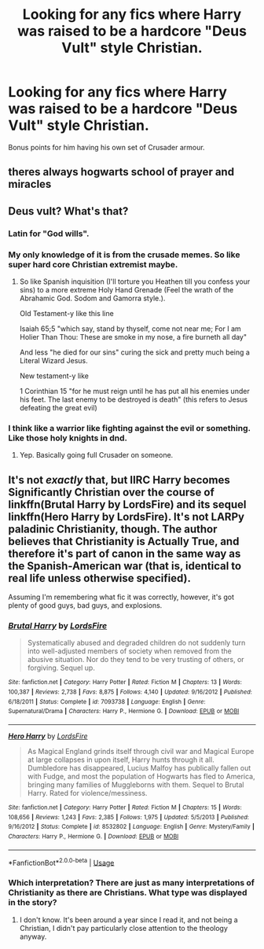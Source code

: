 #+TITLE: Looking for any fics where Harry was raised to be a hardcore "Deus Vult" style Christian.

* Looking for any fics where Harry was raised to be a hardcore "Deus Vult" style Christian.
:PROPERTIES:
:Author: Raesong
:Score: 12
:DateUnix: 1557278615.0
:DateShort: 2019-May-08
:FlairText: Request
:END:
Bonus points for him having his own set of Crusader armour.


** theres always hogwarts school of prayer and miracles
:PROPERTIES:
:Score: 6
:DateUnix: 1557303977.0
:DateShort: 2019-May-08
:END:


** Deus vult? What's that?
:PROPERTIES:
:Author: Rift-Warden
:Score: 5
:DateUnix: 1557281363.0
:DateShort: 2019-May-08
:END:

*** Latin for "God wills".
:PROPERTIES:
:Author: Electric999999
:Score: 10
:DateUnix: 1557292987.0
:DateShort: 2019-May-08
:END:


*** My only knowledge of it is from the crusade memes. So like super hard core Christian extremist maybe.
:PROPERTIES:
:Author: GravityMyGuy
:Score: 8
:DateUnix: 1557283127.0
:DateShort: 2019-May-08
:END:

**** So like Spanish inquisition (I'll torture you Heathen till you confess your sins) to a more extreme Holy Hand Grenade (Feel the wrath of the Abrahamic God. Sodom and Gamorra style.).

Old Testament-y like this line

Isaiah 65;5 "which say, stand by thyself, come not near me; For I am Holier Than Thou: These are smoke in my nose, a fire burneth all day"

And less "he died for our sins" curing the sick and pretty much being a Literal Wizard Jesus.

New testament-y like

1 Corinthian 15 "for he must reign until he has put all his enemies under his feet. The last enemy to be destroyed is death" (this refers to Jesus defeating the great evil)
:PROPERTIES:
:Author: Rift-Warden
:Score: 2
:DateUnix: 1557284572.0
:DateShort: 2019-May-08
:END:


*** I think like a warrior like fighting against the evil or something. Like those holy knights in dnd.
:PROPERTIES:
:Author: HarryAugust
:Score: 8
:DateUnix: 1557281590.0
:DateShort: 2019-May-08
:END:

**** Yep. Basically going full Crusader on someone.
:PROPERTIES:
:Author: Ignorus
:Score: 2
:DateUnix: 1557368844.0
:DateShort: 2019-May-09
:END:


** It's not /exactly/ that, but IIRC Harry becomes Significantly Christian over the course of linkffn(Brutal Harry by LordsFire) and its sequel linkffn(Hero Harry by LordsFire). It's not LARPy paladinic Christianity, though. The author believes that Christianity is Actually True, and therefore it's part of canon in the same way as the Spanish-American war (that is, identical to real life unless otherwise specified).

Assuming I'm remembering what fic it was correctly, however, it's got plenty of good guys, bad guys, and explosions.
:PROPERTIES:
:Author: VenditatioDelendaEst
:Score: 2
:DateUnix: 1557284276.0
:DateShort: 2019-May-08
:END:

*** [[https://www.fanfiction.net/s/7093738/1/][*/Brutal Harry/*]] by [[https://www.fanfiction.net/u/2503838/LordsFire][/LordsFire/]]

#+begin_quote
  Systematically abused and degraded children do not suddenly turn into well-adjusted members of society when removed from the abusive situation. Nor do they tend to be very trusting of others, or forgiving. Sequel up.
#+end_quote

^{/Site/:} ^{fanfiction.net} ^{*|*} ^{/Category/:} ^{Harry} ^{Potter} ^{*|*} ^{/Rated/:} ^{Fiction} ^{M} ^{*|*} ^{/Chapters/:} ^{13} ^{*|*} ^{/Words/:} ^{100,387} ^{*|*} ^{/Reviews/:} ^{2,738} ^{*|*} ^{/Favs/:} ^{8,875} ^{*|*} ^{/Follows/:} ^{4,140} ^{*|*} ^{/Updated/:} ^{9/16/2012} ^{*|*} ^{/Published/:} ^{6/18/2011} ^{*|*} ^{/Status/:} ^{Complete} ^{*|*} ^{/id/:} ^{7093738} ^{*|*} ^{/Language/:} ^{English} ^{*|*} ^{/Genre/:} ^{Supernatural/Drama} ^{*|*} ^{/Characters/:} ^{Harry} ^{P.,} ^{Hermione} ^{G.} ^{*|*} ^{/Download/:} ^{[[http://www.ff2ebook.com/old/ffn-bot/index.php?id=7093738&source=ff&filetype=epub][EPUB]]} ^{or} ^{[[http://www.ff2ebook.com/old/ffn-bot/index.php?id=7093738&source=ff&filetype=mobi][MOBI]]}

--------------

[[https://www.fanfiction.net/s/8532802/1/][*/Hero Harry/*]] by [[https://www.fanfiction.net/u/2503838/LordsFire][/LordsFire/]]

#+begin_quote
  As Magical England grinds itself through civil war and Magical Europe at large collapses in upon itself, Harry hunts through it all. Dumbledore has disappeared, Lucius Malfoy has publically fallen out with Fudge, and most the population of Hogwarts has fled to America, bringing many families of Muggleborns with them. Sequel to Brutal Harry. Rated for violence/messiness.
#+end_quote

^{/Site/:} ^{fanfiction.net} ^{*|*} ^{/Category/:} ^{Harry} ^{Potter} ^{*|*} ^{/Rated/:} ^{Fiction} ^{M} ^{*|*} ^{/Chapters/:} ^{15} ^{*|*} ^{/Words/:} ^{108,656} ^{*|*} ^{/Reviews/:} ^{1,243} ^{*|*} ^{/Favs/:} ^{2,385} ^{*|*} ^{/Follows/:} ^{1,975} ^{*|*} ^{/Updated/:} ^{5/5/2013} ^{*|*} ^{/Published/:} ^{9/16/2012} ^{*|*} ^{/Status/:} ^{Complete} ^{*|*} ^{/id/:} ^{8532802} ^{*|*} ^{/Language/:} ^{English} ^{*|*} ^{/Genre/:} ^{Mystery/Family} ^{*|*} ^{/Characters/:} ^{Harry} ^{P.,} ^{Hermione} ^{G.} ^{*|*} ^{/Download/:} ^{[[http://www.ff2ebook.com/old/ffn-bot/index.php?id=8532802&source=ff&filetype=epub][EPUB]]} ^{or} ^{[[http://www.ff2ebook.com/old/ffn-bot/index.php?id=8532802&source=ff&filetype=mobi][MOBI]]}

--------------

*FanfictionBot*^{2.0.0-beta} | [[https://github.com/tusing/reddit-ffn-bot/wiki/Usage][Usage]]
:PROPERTIES:
:Author: FanfictionBot
:Score: 1
:DateUnix: 1557284299.0
:DateShort: 2019-May-08
:END:


*** Which interpretation? There are just as many interpretations of Christianity as there are Christians. What type was displayed in the story?
:PROPERTIES:
:Author: RisingEarth
:Score: 1
:DateUnix: 1557296444.0
:DateShort: 2019-May-08
:END:

**** I don't know. It's been around a year since I read it, and not being a Christian, I didn't pay particularly close attention to the theology anyway.
:PROPERTIES:
:Author: VenditatioDelendaEst
:Score: 2
:DateUnix: 1557312089.0
:DateShort: 2019-May-08
:END:
